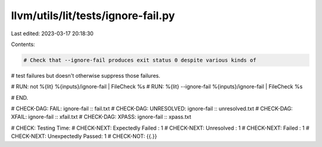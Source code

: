 llvm/utils/lit/tests/ignore-fail.py
===================================

Last edited: 2023-03-17 20:18:30

Contents:

.. code-block:: py

    # Check that --ignore-fail produces exit status 0 despite various kinds of
# test failures but doesn't otherwise suppress those failures.

# RUN: not %{lit} %{inputs}/ignore-fail | FileCheck %s
# RUN: %{lit} --ignore-fail %{inputs}/ignore-fail | FileCheck %s

# END.

# CHECK-DAG: FAIL: ignore-fail :: fail.txt
# CHECK-DAG: UNRESOLVED: ignore-fail :: unresolved.txt
# CHECK-DAG: XFAIL: ignore-fail :: xfail.txt
# CHECK-DAG: XPASS: ignore-fail :: xpass.txt

#      CHECK: Testing Time:
# CHECK-NEXT:   Expectedly Failed : 1
# CHECK-NEXT:   Unresolved : 1
# CHECK-NEXT:   Failed : 1
# CHECK-NEXT:   Unexpectedly Passed: 1
#  CHECK-NOT: {{.}}


